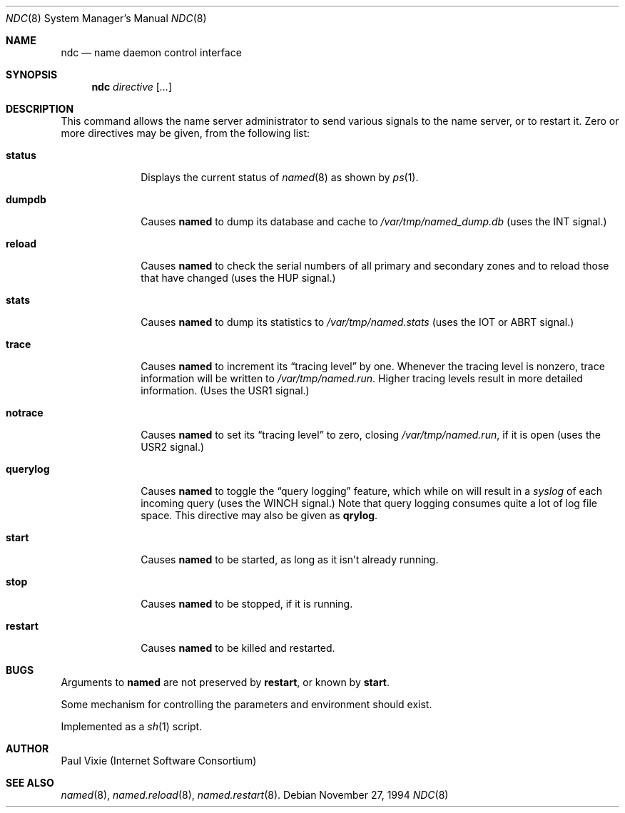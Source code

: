 .\"	$NetBSD: ndc.8,v 1.2 1999/03/22 18:43:49 garbled Exp $
.\"
.\" Copyright (c) 1994
.\"    The Regents of the University of California.  All rights reserved.
.\" 
.\" Redistribution and use in source and binary forms, with or without
.\" modification, are permitted provided that the following conditions
.\" are met:
.\" 1. Redistributions of source code must retain the above copyright
.\"    notice, this list of conditions and the following disclaimer.
.\" 2. Redistributions in binary form must reproduce the above copyright
.\"    notice, this list of conditions and the following disclaimer in the
.\"    documentation and/or other materials provided with the distribution.
.\" 3. All advertising materials mentioning features or use of this software
.\"    must display the following acknowledgement:
.\" 	This product includes software developed by the University of
.\" 	California, Berkeley and its contributors.
.\" 4. Neither the name of the University nor the names of its contributors
.\"    may be used to endorse or promote products derived from this software
.\"    without specific prior written permission.
.\" 
.\" THIS SOFTWARE IS PROVIDED BY THE REGENTS AND CONTRIBUTORS ``AS IS'' AND
.\" ANY EXPRESS OR IMPLIED WARRANTIES, INCLUDING, BUT NOT LIMITED TO, THE
.\" IMPLIED WARRANTIES OF MERCHANTABILITY AND FITNESS FOR A PARTICULAR PURPOSE
.\" ARE DISCLAIMED.  IN NO EVENT SHALL THE REGENTS OR CONTRIBUTORS BE LIABLE
.\" FOR ANY DIRECT, INDIRECT, INCIDENTAL, SPECIAL, EXEMPLARY, OR CONSEQUENTIAL
.\" DAMAGES (INCLUDING, BUT NOT LIMITED TO, PROCUREMENT OF SUBSTITUTE GOODS
.\" OR SERVICES; LOSS OF USE, DATA, OR PROFITS; OR BUSINESS INTERRUPTION)
.\" HOWEVER CAUSED AND ON ANY THEORY OF LIABILITY, WHETHER IN CONTRACT, STRICT
.\" LIABILITY, OR TORT (INCLUDING NEGLIGENCE OR OTHERWISE) ARISING IN ANY WAY
.\" OUT OF THE USE OF THIS SOFTWARE, EVEN IF ADVISED OF THE POSSIBILITY OF
.\" SUCH DAMAGE.
.\"
.Dd November 27, 1994
.Dt NDC 8 
.Os
.Sh NAME
.Nm ndc 
.Nd name daemon control interface
.Sh SYNOPSIS
.Nm ndc
.Ar directive
.Op Ar ... 
.Sh DESCRIPTION
This command allows the name server administrator to send various signals
to the name server, or to restart it.  Zero or more directives may be given,
from the following list:
.Bl -tag -width "querylog"
.It Ic status
Displays the current status of
.Xr named 8
as shown by
.Xr ps 1 .
.It Ic dumpdb
Causes
.Ic named
to dump its database and cache to
.Pa /var/tmp/named_dump.db
(uses the 
.Dv INT 
signal.)
.It Ic reload
Causes
.Ic named
to check the serial numbers of all primary and secondary zones
and to reload those that have changed (uses the 
.Dv HUP 
signal.)
.It Ic stats
Causes
.Ic named
to dump its statistics to
.Pa /var/tmp/named.stats
(uses the 
.Dv IOT 
or 
.Dv ABRT 
signal.)
.It Ic trace
Causes
.Ic named
to increment its 
.Dq tracing level 
by one.  Whenever the tracing level
is nonzero, trace information will be written to
.Pa /var/tmp/named.run .
Higher tracing levels result in more detailed information.
(Uses the 
.Dv USR1 
signal.)
.It Ic notrace
Causes
.Ic named
to set its 
.Dq tracing level 
to zero, closing 
.Pa /var/tmp/named.run , 
if it is open (uses the 
.Dv USR2 
signal.)
.It Ic querylog
Causes
.Ic named
to toggle the 
.Dq query logging 
feature, which while on will result in a
.Xr syslog 
of each incoming query (uses the 
.Dv WINCH 
signal.)  Note that query logging
consumes quite a lot of log file space.  This directive may also be given as
.Ic qrylog .
.It Ic start
Causes
.Ic named
to be started, as long as it isn't already running.
.It Ic stop
Causes
.Ic named
to be stopped, if it is running.
.It Ic restart
Causes
.Ic named
to be killed and restarted.
.El
.Sh BUGS
Arguments to
.Ic named
are not preserved by
.Ic restart ,
or known by
.Ic start .
.Pp
Some mechanism for controlling the parameters and environment should exist.
.Pp
Implemented as a
.Xr sh 1
script.
.Sh AUTHOR
Paul Vixie (Internet Software Consortium)
.Sh SEE ALSO
.Xr named 8 ,
.Xr named.reload 8 ,
.Xr named.restart 8 .
